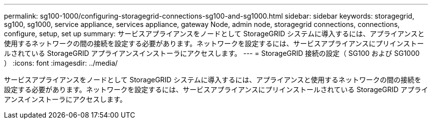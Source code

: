 ---
permalink: sg100-1000/configuring-storagegrid-connections-sg100-and-sg1000.html 
sidebar: sidebar 
keywords: storagegrid, sg100, sg1000, service appliance, services appliance, gateway Node, admin node, storagegrid connections, connections, configure, setup, set up 
summary: サービスアプライアンスをノードとして StorageGRID システムに導入するには、アプライアンスと使用するネットワークの間の接続を設定する必要があります。ネットワークを設定するには、サービスアプライアンスにプリインストールされている StorageGRID アプライアンスインストーラにアクセスします。 
---
= StorageGRID 接続の設定（ SG100 および SG1000 ）
:icons: font
:imagesdir: ../media/


[role="lead"]
サービスアプライアンスをノードとして StorageGRID システムに導入するには、アプライアンスと使用するネットワークの間の接続を設定する必要があります。ネットワークを設定するには、サービスアプライアンスにプリインストールされている StorageGRID アプライアンスインストーラにアクセスします。
